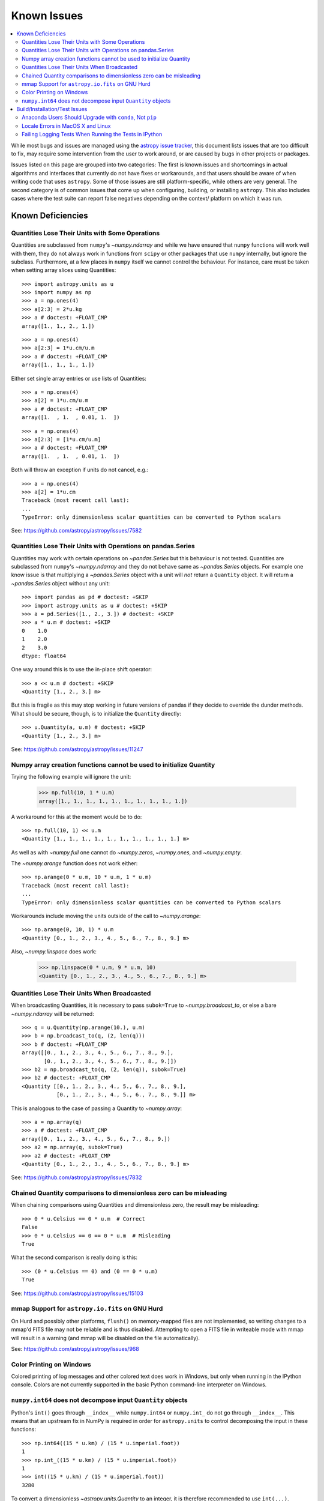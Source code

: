 ************
Known Issues
************

.. contents::
   :local:
   :depth: 2

While most bugs and issues are managed using the `astropy issue
tracker <https://github.com/astropy/astropy/issues>`_, this document
lists issues that are too difficult to fix, may require some
intervention from the user to work around, or are caused by bugs in other
projects or packages.

Issues listed on this page are grouped into two categories: The first is known
issues and shortcomings in actual algorithms and interfaces that currently do
not have fixes or workarounds, and that users should be aware of when writing
code that uses ``astropy``. Some of those issues are still platform-specific,
while others are very general. The second category is of common issues that come
up when configuring, building, or installing ``astropy``. This also includes
cases where the test suite can report false negatives depending on the context/
platform on which it was run.

Known Deficiencies
==================

.. _quantity_issues:

Quantities Lose Their Units with Some Operations
------------------------------------------------

Quantities are subclassed from ``numpy``'s `~numpy.ndarray` and while we have
ensured that ``numpy`` functions will work well with them, they do not always
work in functions from ``scipy`` or other packages that use ``numpy``
internally, but ignore the subclass. Furthermore, at a few places in ``numpy``
itself we cannot control the behaviour. For instance, care must be taken when
setting array slices using Quantities::

    >>> import astropy.units as u
    >>> import numpy as np
    >>> a = np.ones(4)
    >>> a[2:3] = 2*u.kg
    >>> a # doctest: +FLOAT_CMP
    array([1., 1., 2., 1.])

::

    >>> a = np.ones(4)
    >>> a[2:3] = 1*u.cm/u.m
    >>> a # doctest: +FLOAT_CMP
    array([1., 1., 1., 1.])

Either set single array entries or use lists of Quantities::

    >>> a = np.ones(4)
    >>> a[2] = 1*u.cm/u.m
    >>> a # doctest: +FLOAT_CMP
    array([1.  , 1.  , 0.01, 1.  ])

::

    >>> a = np.ones(4)
    >>> a[2:3] = [1*u.cm/u.m]
    >>> a # doctest: +FLOAT_CMP
    array([1.  , 1.  , 0.01, 1.  ])

Both will throw an exception if units do not cancel, e.g.::

    >>> a = np.ones(4)
    >>> a[2] = 1*u.cm
    Traceback (most recent call last):
    ...
    TypeError: only dimensionless scalar quantities can be converted to Python scalars


See: https://github.com/astropy/astropy/issues/7582

Quantities Lose Their Units with Operations on pandas.Series
------------------------------------------------------------

Quantities may work with certain operations on `~pandas.Series` but
this behaviour is not tested. Quantities are subclassed from ``numpy``'s `~numpy.ndarray`
and they do not behave same as `~pandas.Series` objects.
For example one know issue is that multiplying a `~pandas.Series` object
with a unit will *not* return a ``Quantity`` object. It will return a `~pandas.Series`
object without any unit::

   >>> import pandas as pd # doctest: +SKIP
   >>> import astropy.units as u # doctest: +SKIP
   >>> a = pd.Series([1., 2., 3.]) # doctest: +SKIP
   >>> a * u.m # doctest: +SKIP
   0    1.0
   1    2.0
   2    3.0
   dtype: float64

One way around this is to use the in-place shift operator::

   >>> a << u.m # doctest: +SKIP
   <Quantity [1., 2., 3.] m>

But this is fragile as this may stop working in future versions of
pandas if they decide to override the dunder methods. What should be
secure, though, is to initialize the ``Quantity`` directly::

    >>> u.Quantity(a, u.m) # doctest: +SKIP
    <Quantity [1., 2., 3.] m>

See: https://github.com/astropy/astropy/issues/11247

Numpy array creation functions cannot be used to initialize Quantity
--------------------------------------------------------------------
Trying the following example will ignore the unit:

    >>> np.full(10, 1 * u.m)
    array([1., 1., 1., 1., 1., 1., 1., 1., 1., 1.])

A workaround for this at the moment would be to do::

    >>> np.full(10, 1) << u.m
    <Quantity [1., 1., 1., 1., 1., 1., 1., 1., 1., 1.] m>

As well as with `~numpy.full` one cannot do `~numpy.zeros`, `~numpy.ones`, and `~numpy.empty`.

The `~numpy.arange` function does not work either::

    >>> np.arange(0 * u.m, 10 * u.m, 1 * u.m)
    Traceback (most recent call last):
    ...
    TypeError: only dimensionless scalar quantities can be converted to Python scalars

Workarounds include moving the units outside of the call to
`~numpy.arange`::

    >>> np.arange(0, 10, 1) * u.m
    <Quantity [0., 1., 2., 3., 4., 5., 6., 7., 8., 9.] m>

Also, `~numpy.linspace` does work:

    >>> np.linspace(0 * u.m, 9 * u.m, 10)
    <Quantity [0., 1., 2., 3., 4., 5., 6., 7., 8., 9.] m>


Quantities Lose Their Units When Broadcasted
--------------------------------------------

When broadcasting Quantities, it is necessary to pass ``subok=True`` to
`~numpy.broadcast_to`, or else a bare `~numpy.ndarray` will be returned::

   >>> q = u.Quantity(np.arange(10.), u.m)
   >>> b = np.broadcast_to(q, (2, len(q)))
   >>> b # doctest: +FLOAT_CMP
   array([[0., 1., 2., 3., 4., 5., 6., 7., 8., 9.],
          [0., 1., 2., 3., 4., 5., 6., 7., 8., 9.]])
   >>> b2 = np.broadcast_to(q, (2, len(q)), subok=True)
   >>> b2 # doctest: +FLOAT_CMP
   <Quantity [[0., 1., 2., 3., 4., 5., 6., 7., 8., 9.],
              [0., 1., 2., 3., 4., 5., 6., 7., 8., 9.]] m>

This is analogous to the case of passing a Quantity to `~numpy.array`::

   >>> a = np.array(q)
   >>> a # doctest: +FLOAT_CMP
   array([0., 1., 2., 3., 4., 5., 6., 7., 8., 9.])
   >>> a2 = np.array(q, subok=True)
   >>> a2 # doctest: +FLOAT_CMP
   <Quantity [0., 1., 2., 3., 4., 5., 6., 7., 8., 9.] m>

See: https://github.com/astropy/astropy/issues/7832

Chained Quantity comparisons to dimensionless zero can be misleading
--------------------------------------------------------------------

When chaining comparisons using Quantities and dimensionless zero,
the result may be misleading::

   >>> 0 * u.Celsius == 0 * u.m  # Correct
   False
   >>> 0 * u.Celsius == 0 == 0 * u.m  # Misleading
   True

What the second comparison is really doing is this::

   >>> (0 * u.Celsius == 0) and (0 == 0 * u.m)
   True

See: https://github.com/astropy/astropy/issues/15103

mmap Support for ``astropy.io.fits`` on GNU Hurd
------------------------------------------------

On Hurd and possibly other platforms, ``flush()`` on memory-mapped files are not
implemented, so writing changes to a mmap'd FITS file may not be reliable and is
thus disabled. Attempting to open a FITS file in writeable mode with mmap will
result in a warning (and mmap will be disabled on the file automatically).

See: https://github.com/astropy/astropy/issues/968


Color Printing on Windows
-------------------------

Colored printing of log messages and other colored text does work in Windows,
but only when running in the IPython console. Colors are not currently
supported in the basic Python command-line interpreter on Windows.

``numpy.int64`` does not decompose input ``Quantity`` objects
-------------------------------------------------------------

Python's ``int()`` goes through ``__index__``
while ``numpy.int64`` or ``numpy.int_`` do not go through ``__index__``. This
means that an upstream fix in NumPy is required in order for
``astropy.units`` to control decomposing the input in these functions::

    >>> np.int64((15 * u.km) / (15 * u.imperial.foot))
    1
    >>> np.int_((15 * u.km) / (15 * u.imperial.foot))
    1
    >>> int((15 * u.km) / (15 * u.imperial.foot))
    3280

To convert a dimensionless `~astropy.units.Quantity` to an integer, it is
therefore recommended to use ``int(...)``.

Build/Installation/Test Issues
==============================

Anaconda Users Should Upgrade with ``conda``, Not ``pip``
---------------------------------------------------------

Upgrading ``astropy`` in the Anaconda Python distribution using ``pip`` can result
in a corrupted install with a mix of files from the old version and the new
version. Anaconda users should update with ``conda update astropy``. There
may be a brief delay between the release of ``astropy`` on PyPI and its release
via the ``conda`` package manager; users can check the availability of new
versions with ``conda search astropy``.


Locale Errors in MacOS X and Linux
----------------------------------

On MacOS X, you may see the following error when running ``pip``::

    ...
    ValueError: unknown locale: UTF-8

This is due to the ``LC_CTYPE`` environment variable being incorrectly set to
``UTF-8`` by default, which is not a valid locale setting.

On MacOS X or Linux (or other platforms) you may also encounter the following
error::

    ...
      stderr = stderr.decode(stdio_encoding)
    TypeError: decode() argument 1 must be str, not None

This also indicates that your locale is not set correctly.

To fix either of these issues, set this environment variable, as well as the
``LANG`` and ``LC_ALL`` environment variables to e.g. ``en_US.UTF-8`` using, in
the case of ``bash``::

    export LANG="en_US.UTF-8"
    export LC_ALL="en_US.UTF-8"
    export LC_CTYPE="en_US.UTF-8"

To avoid any issues in future, you should add this line to your e.g.
``~/.bash_profile`` or ``.bashrc`` file.

To test these changes, open a new terminal and type ``locale``, and you should
see something like::

    $ locale
    LANG="en_US.UTF-8"
    LC_COLLATE="en_US.UTF-8"
    LC_CTYPE="en_US.UTF-8"
    LC_MESSAGES="en_US.UTF-8"
    LC_MONETARY="en_US.UTF-8"
    LC_NUMERIC="en_US.UTF-8"
    LC_TIME="en_US.UTF-8"
    LC_ALL="en_US.UTF-8"

If so, you can go ahead and try running ``pip`` again (in the new
terminal).


Failing Logging Tests When Running the Tests in IPython
-------------------------------------------------------

When running the Astropy tests using ``astropy.test()`` in an IPython
interpreter, some of the tests in the ``astropy/tests/test_logger.py`` *might*
fail depending on the version of IPython or other factors.
This is due to mutually incompatible behaviors in IPython and pytest, and is
not due to a problem with the test itself or the feature being tested.

See: https://github.com/astropy/astropy/issues/717
